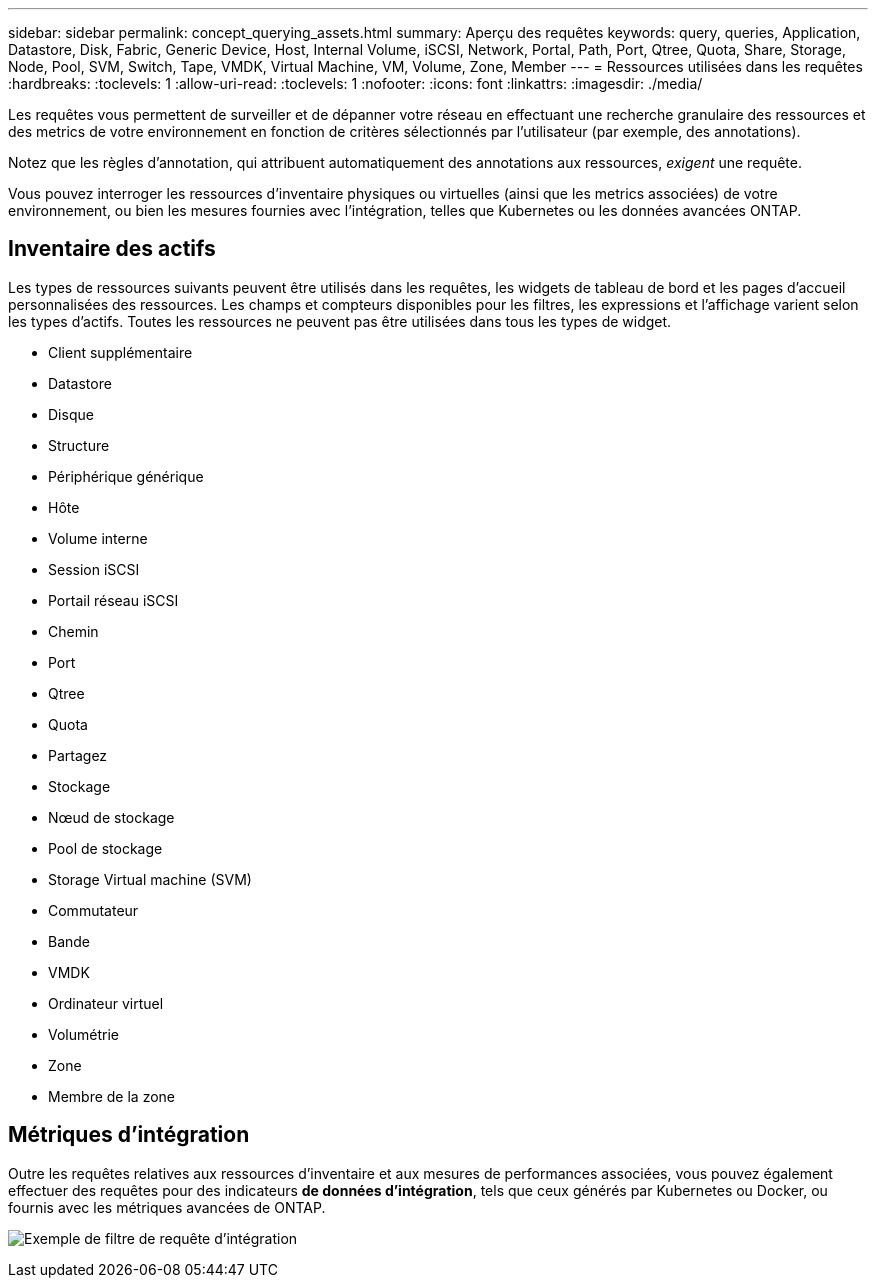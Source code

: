 ---
sidebar: sidebar 
permalink: concept_querying_assets.html 
summary: Aperçu des requêtes 
keywords: query, queries, Application, Datastore, Disk, Fabric, Generic Device, Host, Internal Volume, iSCSI, Network, Portal, Path, Port, Qtree, Quota, Share, Storage, Node, Pool, SVM, Switch, Tape, VMDK, Virtual Machine, VM, Volume, Zone, Member 
---
= Ressources utilisées dans les requêtes
:hardbreaks:
:toclevels: 1
:allow-uri-read: 
:toclevels: 1
:nofooter: 
:icons: font
:linkattrs: 
:imagesdir: ./media/


[role="lead"]
Les requêtes vous permettent de surveiller et de dépanner votre réseau en effectuant une recherche granulaire des ressources et des metrics de votre environnement en fonction de critères sélectionnés par l'utilisateur (par exemple, des annotations).

Notez que les règles d'annotation, qui attribuent automatiquement des annotations aux ressources, _exigent_ une requête.

Vous pouvez interroger les ressources d'inventaire physiques ou virtuelles (ainsi que les metrics associées) de votre environnement, ou bien les mesures fournies avec l'intégration, telles que Kubernetes ou les données avancées ONTAP.



== Inventaire des actifs

Les types de ressources suivants peuvent être utilisés dans les requêtes, les widgets de tableau de bord et les pages d'accueil personnalisées des ressources. Les champs et compteurs disponibles pour les filtres, les expressions et l'affichage varient selon les types d'actifs. Toutes les ressources ne peuvent pas être utilisées dans tous les types de widget.

* Client supplémentaire
* Datastore
* Disque
* Structure
* Périphérique générique
* Hôte
* Volume interne
* Session iSCSI
* Portail réseau iSCSI
* Chemin
* Port
* Qtree
* Quota
* Partagez
* Stockage
* Nœud de stockage
* Pool de stockage
* Storage Virtual machine (SVM)
* Commutateur
* Bande
* VMDK
* Ordinateur virtuel
* Volumétrie
* Zone
* Membre de la zone




== Métriques d'intégration

Outre les requêtes relatives aux ressources d'inventaire et aux mesures de performances associées, vous pouvez également effectuer des requêtes pour des indicateurs *de données d'intégration*, tels que ceux générés par Kubernetes ou Docker, ou fournis avec les métriques avancées de ONTAP.

image:QueryPageFilter.png["Exemple de filtre de requête d'intégration"]
